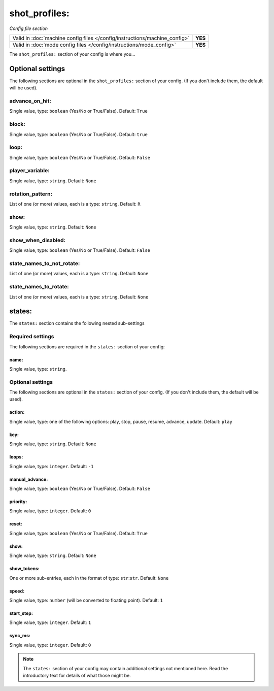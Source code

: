 shot_profiles:
==============

*Config file section*

+----------------------------------------------------------------------------+---------+
| Valid in :doc:`machine config files </config/instructions/machine_config>` | **YES** |
+----------------------------------------------------------------------------+---------+
| Valid in :doc:`mode config files </config/instructions/mode_config>`       | **YES** |
+----------------------------------------------------------------------------+---------+

.. overview

The ``shot_profiles:`` section of your config is where you...

.. todo::
   Add description.

Optional settings
-----------------

The following sections are optional in the ``shot_profiles:`` section of your config. (If you don't include them, the default will be used).

advance_on_hit:
~~~~~~~~~~~~~~~
Single value, type: ``boolean`` (Yes/No or True/False). Default: ``True``

.. todo::
   Add description.

block:
~~~~~~
Single value, type: ``boolean`` (Yes/No or True/False). Default: ``true``

.. todo::
   Add description.

loop:
~~~~~
Single value, type: ``boolean`` (Yes/No or True/False). Default: ``False``

.. todo::
   Add description.

player_variable:
~~~~~~~~~~~~~~~~
Single value, type: ``string``. Default: ``None``

.. todo::
   Add description.

rotation_pattern:
~~~~~~~~~~~~~~~~~
List of one (or more) values, each is a type: ``string``. Default: ``R``

.. todo::
   Add description.

show:
~~~~~
Single value, type: ``string``. Default: ``None``

.. todo::
   Add description.

show_when_disabled:
~~~~~~~~~~~~~~~~~~~
Single value, type: ``boolean`` (Yes/No or True/False). Default: ``False``

.. todo::
   Add description.

state_names_to_not_rotate:
~~~~~~~~~~~~~~~~~~~~~~~~~~
List of one (or more) values, each is a type: ``string``. Default: ``None``

.. todo::
   Add description.

state_names_to_rotate:
~~~~~~~~~~~~~~~~~~~~~~
List of one (or more) values, each is a type: ``string``. Default: ``None``

.. todo::
   Add description.

states:
-------

The ``states:`` section contains the following nested sub-settings

Required settings
~~~~~~~~~~~~~~~~~

The following sections are required in the ``states:`` section of your config:

name:
^^^^^
Single value, type: ``string``.

.. todo::
   Add description.

Optional settings
~~~~~~~~~~~~~~~~~

The following sections are optional in the ``states:`` section of your config. (If you don't include them, the default will be used).

action:
^^^^^^^
Single value, type: one of the following options: play, stop, pause, resume, advance, update. Default: ``play``

.. todo::
   Add description.

key:
^^^^
Single value, type: ``string``. Default: ``None``

.. todo::
   Add description.

loops:
^^^^^^
Single value, type: ``integer``. Default: ``-1``

.. todo::
   Add description.

manual_advance:
^^^^^^^^^^^^^^^
Single value, type: ``boolean`` (Yes/No or True/False). Default: ``False``

.. todo::
   Add description.

priority:
^^^^^^^^^
Single value, type: ``integer``. Default: ``0``

.. todo::
   Add description.

reset:
^^^^^^
Single value, type: ``boolean`` (Yes/No or True/False). Default: ``True``

.. todo::
   Add description.

show:
^^^^^
Single value, type: ``string``. Default: ``None``

.. todo::
   Add description.

show_tokens:
^^^^^^^^^^^^
One or more sub-entries, each in the format of type: ``str``:``str``. Default: ``None``

.. todo::
   Add description.

speed:
^^^^^^
Single value, type: ``number`` (will be converted to floating point). Default: ``1``

.. todo::
   Add description.

start_step:
^^^^^^^^^^^
Single value, type: ``integer``. Default: ``1``

.. todo::
   Add description.

sync_ms:
^^^^^^^^
Single value, type: ``integer``. Default: ``0``

.. todo::
   Add description.

.. note:: The ``states:`` section of your config may contain additional settings not mentioned here. Read the introductory text for details of what those might be.

